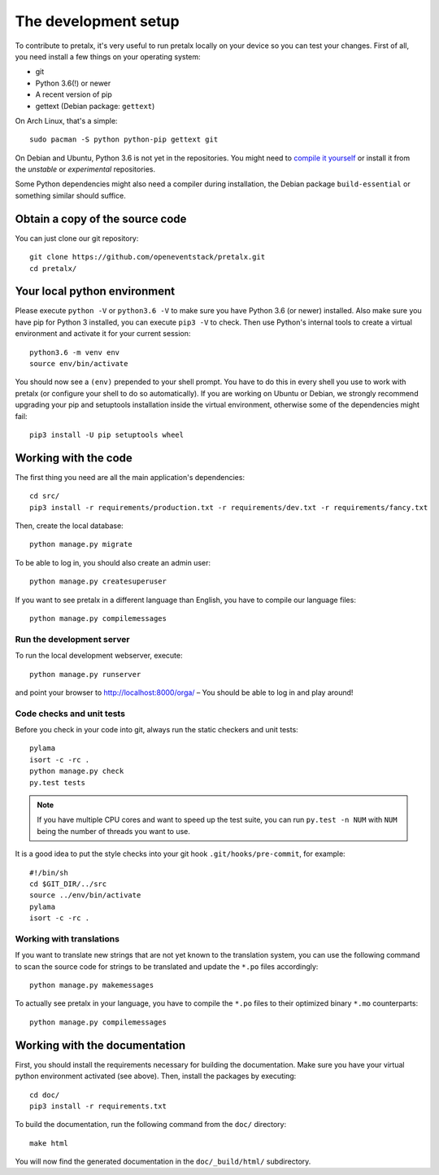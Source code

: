 The development setup
=====================

To contribute to pretalx, it's very useful to run pretalx locally on your device so you can test
your changes. First of all, you need install a few things on your operating system:

* git
* Python 3.6(!) or newer
* A recent version of pip
* gettext (Debian package: ``gettext``)

On Arch Linux, that's a simple::

    sudo pacman -S python python-pip gettext git

On Debian and Ubuntu, Python 3.6 is not yet in the repositories. You might need to `compile it yourself`_
or install it from the `unstable` or `experimental` repositories.

Some Python dependencies might also need a compiler during installation, the Debian package ``build-essential``
or something similar should suffice.

Obtain a copy of the source code
--------------------------------
You can just clone our git repository::

    git clone https://github.com/openeventstack/pretalx.git
    cd pretalx/


Your local python environment
-----------------------------

Please execute ``python -V`` or ``python3.6 -V`` to make sure you have Python 3.6
(or newer) installed. Also make sure you have pip for Python 3 installed, you can
execute ``pip3 -V`` to check. Then use Python's internal tools to create a virtual
environment and activate it for your current session::

    python3.6 -m venv env
    source env/bin/activate

You should now see a ``(env)`` prepended to your shell prompt. You have to do this
in every shell you use to work with pretalx (or configure your shell to do so
automatically). If you are working on Ubuntu or Debian, we strongly recommend upgrading
your pip and setuptools installation inside the virtual environment, otherwise some of
the dependencies might fail::

    pip3 install -U pip setuptools wheel


Working with the code
---------------------
The first thing you need are all the main application's dependencies::

    cd src/
    pip3 install -r requirements/production.txt -r requirements/dev.txt -r requirements/fancy.txt

Then, create the local database::

    python manage.py migrate

To be able to log in, you should also create an admin user::

    python manage.py createsuperuser

If you want to see pretalx in a different language than English, you have to compile our language
files::

    python manage.py compilemessages

Run the development server
^^^^^^^^^^^^^^^^^^^^^^^^^^
To run the local development webserver, execute::

    python manage.py runserver

and point your browser to http://localhost:8000/orga/ – You should be able to log in and play around!

.. _`checksandtests`:

Code checks and unit tests
^^^^^^^^^^^^^^^^^^^^^^^^^^
Before you check in your code into git, always run the static checkers and unit tests::

    pylama
    isort -c -rc .
    python manage.py check
    py.test tests

.. note:: If you have multiple CPU cores and want to speed up the test suite, you can run
          ``py.test -n NUM`` with ``NUM`` being the number of threads you want to use.

It is a good idea to put the style checks into your git hook ``.git/hooks/pre-commit``,
for example::

    #!/bin/sh
    cd $GIT_DIR/../src
    source ../env/bin/activate
    pylama
    isort -c -rc .

Working with translations
^^^^^^^^^^^^^^^^^^^^^^^^^
If you want to translate new strings that are not yet known to the translation system,
you can use the following command to scan the source code for strings to be translated
and update the ``*.po`` files accordingly::

    python manage.py makemessages

To actually see pretalx in your language, you have to compile the ``*.po`` files to their
optimized binary ``*.mo`` counterparts::

    python manage.py compilemessages


Working with the documentation
------------------------------
First, you should install the requirements necessary for building the documentation.
Make sure you have your virtual python environment activated (see above). Then, install the
packages by executing::

    cd doc/
    pip3 install -r requirements.txt

To build the documentation, run the following command from the ``doc/`` directory::

    make html

You will now find the generated documentation in the ``doc/_build/html/`` subdirectory.

.. _compile it yourself: https://unix.stackexchange.com/a/332658/2013
